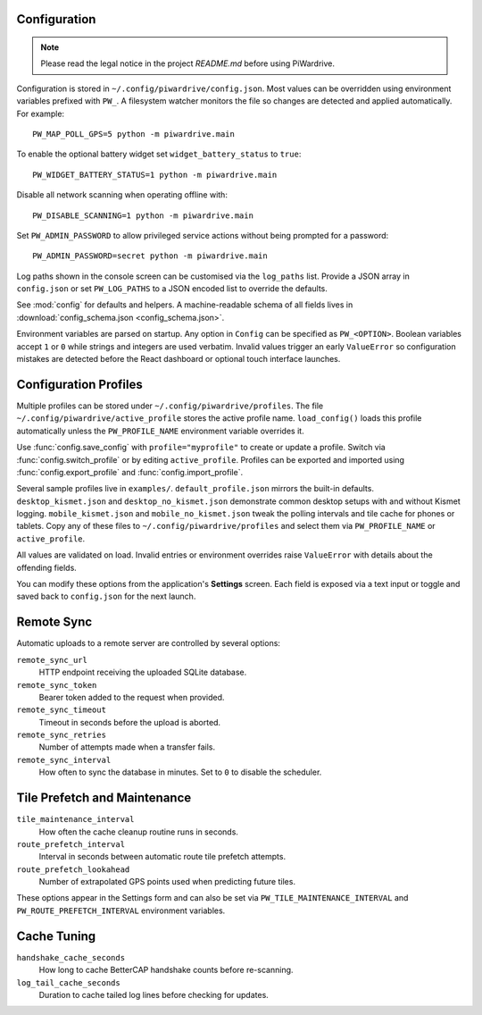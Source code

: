 Configuration
-------------
.. note::
   Please read the legal notice in the project `README.md` before using PiWardrive.


Configuration is stored in ``~/.config/piwardrive/config.json``. Most values can
be overridden using environment variables prefixed with ``PW_``. A filesystem
watcher monitors the file so changes are detected and applied automatically.
For example::

   PW_MAP_POLL_GPS=5 python -m piwardrive.main

To enable the optional battery widget set ``widget_battery_status`` to ``true``::

   PW_WIDGET_BATTERY_STATUS=1 python -m piwardrive.main

Disable all network scanning when operating offline with::

   PW_DISABLE_SCANNING=1 python -m piwardrive.main

Set ``PW_ADMIN_PASSWORD`` to allow privileged service actions without being
prompted for a password::

  PW_ADMIN_PASSWORD=secret python -m piwardrive.main

Log paths shown in the console screen can be customised via the ``log_paths``
list.  Provide a JSON array in ``config.json`` or set ``PW_LOG_PATHS`` to a
JSON encoded list to override the defaults.

See :mod:`config` for defaults and helpers. A machine-readable schema of all
fields lives in :download:`config_schema.json <config_schema.json>`.

Environment variables are parsed on startup. Any option in ``Config`` can be
specified as ``PW_<OPTION>``. Boolean variables accept ``1`` or ``0`` while
strings and integers are used verbatim. Invalid values trigger an early
``ValueError`` so configuration mistakes are detected before the React dashboard
or optional touch interface launches.

Configuration Profiles
----------------------

Multiple profiles can be stored under ``~/.config/piwardrive/profiles``.  The
file ``~/.config/piwardrive/active_profile`` stores the active profile name.
``load_config()`` loads this profile automatically unless the
``PW_PROFILE_NAME`` environment variable overrides it.

Use :func:`config.save_config` with ``profile="myprofile"`` to create or update
a profile. Switch via :func:`config.switch_profile` or by editing
``active_profile``. Profiles can be exported and imported using
:func:`config.export_profile` and :func:`config.import_profile`.

Several sample profiles live in ``examples/``. ``default_profile.json`` mirrors the built-in defaults. ``desktop_kismet.json`` and ``desktop_no_kismet.json`` demonstrate common desktop setups with and without Kismet logging. ``mobile_kismet.json`` and ``mobile_no_kismet.json`` tweak the polling intervals and tile cache for phones or tablets. Copy any of these files to ``~/.config/piwardrive/profiles`` and select them via ``PW_PROFILE_NAME`` or ``active_profile``.

All values are validated on load. Invalid entries or environment overrides
raise ``ValueError`` with details about the offending fields.

You can modify these options from the application's **Settings** screen.
Each field is exposed via a text input or toggle and saved back to
``config.json`` for the next launch.

Remote Sync
-----------

Automatic uploads to a remote server are controlled by several options:

``remote_sync_url``
    HTTP endpoint receiving the uploaded SQLite database.

``remote_sync_token``
    Bearer token added to the request when provided.

``remote_sync_timeout``
    Timeout in seconds before the upload is aborted.

``remote_sync_retries``
    Number of attempts made when a transfer fails.

``remote_sync_interval``
    How often to sync the database in minutes. Set to ``0`` to disable
    the scheduler.

Tile Prefetch and Maintenance
----------------------------

``tile_maintenance_interval``
    How often the cache cleanup routine runs in seconds.

``route_prefetch_interval``
    Interval in seconds between automatic route tile prefetch attempts.

``route_prefetch_lookahead``
    Number of extrapolated GPS points used when predicting future tiles.

These options appear in the Settings form and can also be set via
``PW_TILE_MAINTENANCE_INTERVAL`` and ``PW_ROUTE_PREFETCH_INTERVAL``
environment variables.

Cache Tuning
------------

``handshake_cache_seconds``
    How long to cache BetterCAP handshake counts before re-scanning.

``log_tail_cache_seconds``
    Duration to cache tailed log lines before checking for updates.
